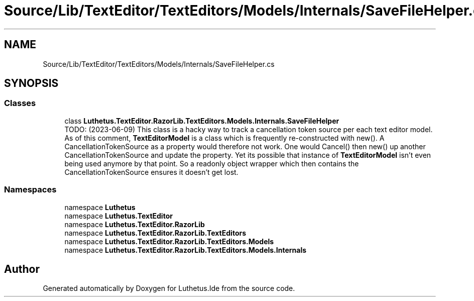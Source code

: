 .TH "Source/Lib/TextEditor/TextEditors/Models/Internals/SaveFileHelper.cs" 3 "Version 1.0.0" "Luthetus.Ide" \" -*- nroff -*-
.ad l
.nh
.SH NAME
Source/Lib/TextEditor/TextEditors/Models/Internals/SaveFileHelper.cs
.SH SYNOPSIS
.br
.PP
.SS "Classes"

.in +1c
.ti -1c
.RI "class \fBLuthetus\&.TextEditor\&.RazorLib\&.TextEditors\&.Models\&.Internals\&.SaveFileHelper\fP"
.br
.RI "TODO: (2023-06-09) This class is a hacky way to track a cancellation token source per each text editor model\&. As of this comment, \fBTextEditorModel\fP is a class which is frequently re-constructed with new()\&. A CancellationTokenSource as a property would therefore not work\&. One would Cancel() then new() up another CancellationTokenSource and update the property\&. Yet its possible that instance of \fBTextEditorModel\fP isn't even being used anymore by that point\&. So a readonly object wrapper which then contains the CancellationTokenSource ensures it doesn't get lost\&. "
.in -1c
.SS "Namespaces"

.in +1c
.ti -1c
.RI "namespace \fBLuthetus\fP"
.br
.ti -1c
.RI "namespace \fBLuthetus\&.TextEditor\fP"
.br
.ti -1c
.RI "namespace \fBLuthetus\&.TextEditor\&.RazorLib\fP"
.br
.ti -1c
.RI "namespace \fBLuthetus\&.TextEditor\&.RazorLib\&.TextEditors\fP"
.br
.ti -1c
.RI "namespace \fBLuthetus\&.TextEditor\&.RazorLib\&.TextEditors\&.Models\fP"
.br
.ti -1c
.RI "namespace \fBLuthetus\&.TextEditor\&.RazorLib\&.TextEditors\&.Models\&.Internals\fP"
.br
.in -1c
.SH "Author"
.PP 
Generated automatically by Doxygen for Luthetus\&.Ide from the source code\&.
